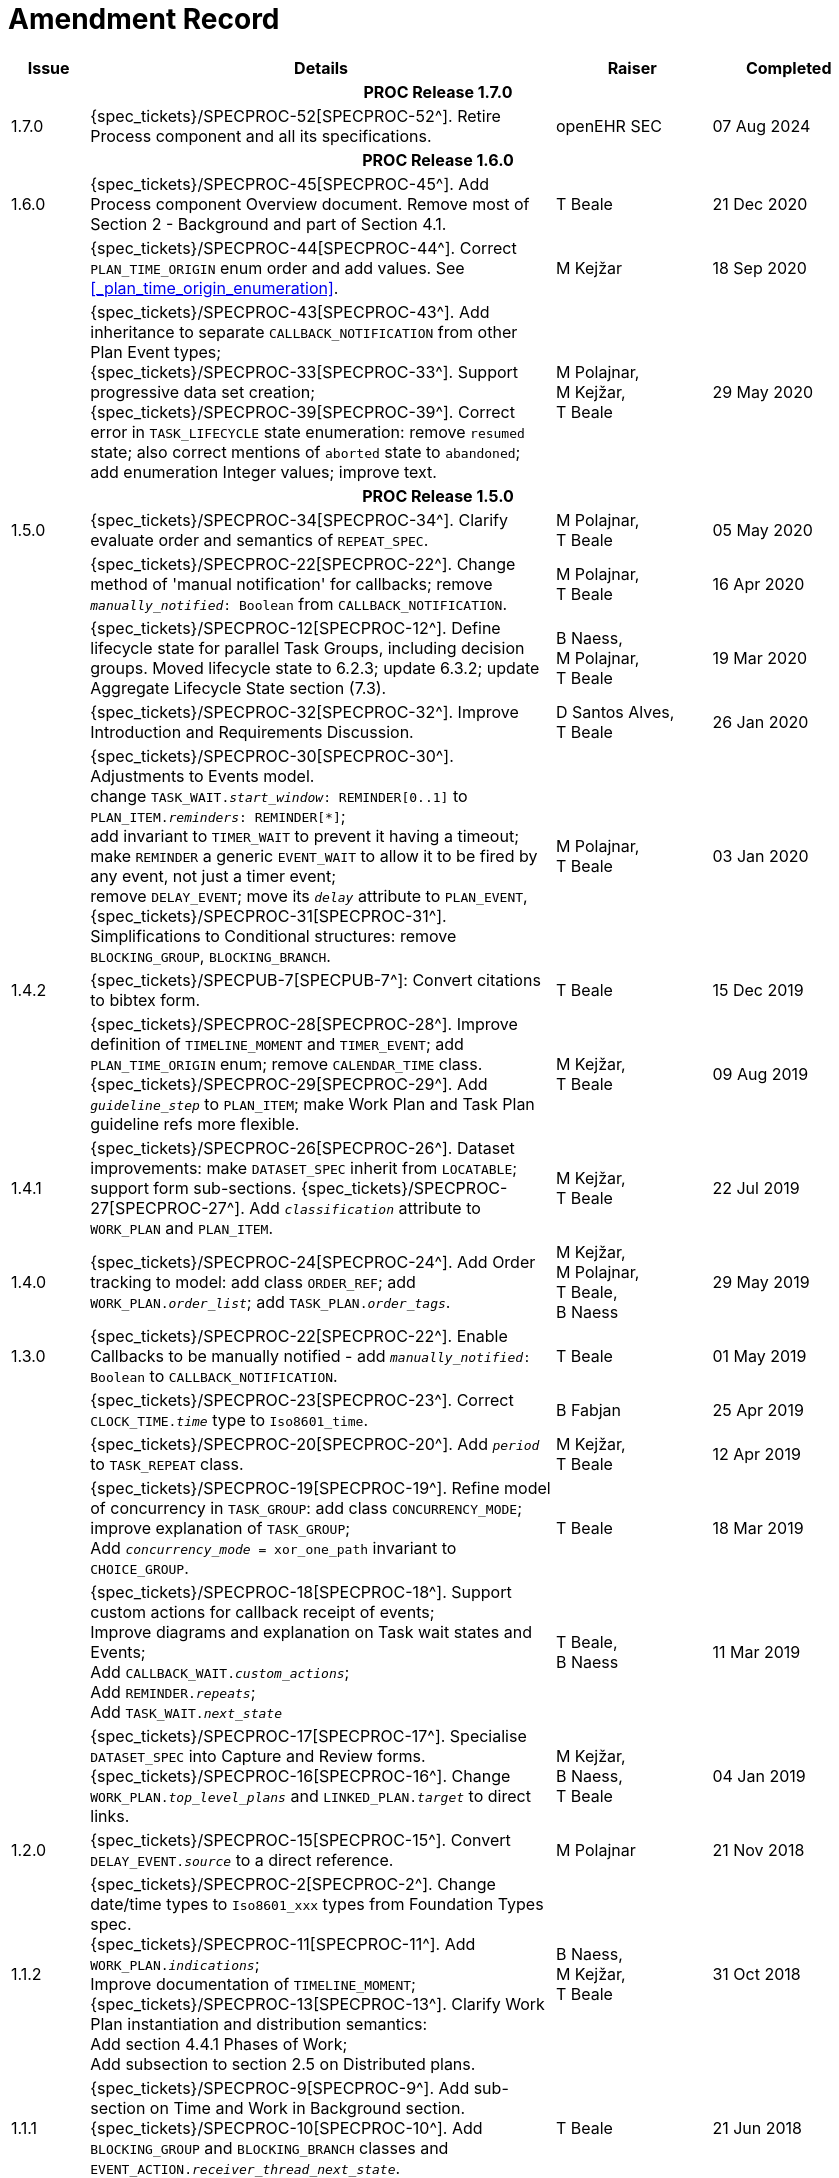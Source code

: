 = Amendment Record

[cols="1,6,2,2", options="header"]
|===
|Issue|Details|Raiser|Completed

4+^h|*PROC Release 1.7.0*

|[[latest_issue]]1.7.0
|{spec_tickets}/SPECPROC-52[SPECPROC-52^]. Retire Process component and all its specifications.
|openEHR SEC
|[[latest_issue_date]]07 Aug 2024


4+^h|*PROC Release 1.6.0*

|1.6.0
|{spec_tickets}/SPECPROC-45[SPECPROC-45^]. Add Process component Overview document. Remove most of Section 2 - Background and part of Section 4.1.
|T Beale
|21 Dec 2020

|
|{spec_tickets}/SPECPROC-44[SPECPROC-44^]. Correct `PLAN_TIME_ORIGIN` enum order and add values. See <<_plan_time_origin_enumeration>>.
|M Kejžar
|18 Sep 2020

|
|{spec_tickets}/SPECPROC-43[SPECPROC-43^]. Add inheritance to separate `CALLBACK_NOTIFICATION` from other Plan Event types; +
 {spec_tickets}/SPECPROC-33[SPECPROC-33^]. Support progressive data set creation; +
 {spec_tickets}/SPECPROC-39[SPECPROC-39^]. Correct error in `TASK_LIFECYCLE` state enumeration: remove `resumed` state; also correct mentions of `aborted` state to `abandoned`; add enumeration Integer values; improve text.
|M Polajnar, +
 M Kejžar, +
 T Beale
|29 May 2020

4+^h|*PROC Release 1.5.0*

|1.5.0
|{spec_tickets}/SPECPROC-34[SPECPROC-34^]. Clarify evaluate order and semantics of `REPEAT_SPEC`.
|M Polajnar, +
 T Beale
|05 May 2020

|
|{spec_tickets}/SPECPROC-22[SPECPROC-22^]. Change method of 'manual notification' for callbacks; remove `_manually_notified_: Boolean` from `CALLBACK_NOTIFICATION`.
|M Polajnar, +
 T Beale
|16 Apr 2020

|
|{spec_tickets}/SPECPROC-12[SPECPROC-12^]. Define lifecycle state for parallel Task Groups, including decision groups. Moved lifecycle state to 6.2.3; update 6.3.2; update Aggregate Lifecycle State section (7.3).
|B Naess, +
 M Polajnar, +
 T Beale
|19 Mar 2020

|
|{spec_tickets}/SPECPROC-32[SPECPROC-32^]. Improve Introduction and Requirements Discussion.
|D Santos Alves, +
 T Beale
|26 Jan 2020

|
|{spec_tickets}/SPECPROC-30[SPECPROC-30^]. Adjustments to Events model. +
 change `TASK_WAIT._start_window_: REMINDER[0..1]` to `PLAN_ITEM._reminders_: REMINDER[*]`; +
 add invariant to `TIMER_WAIT` to prevent it having a timeout; +
 make `REMINDER` a generic `EVENT_WAIT` to allow it to be fired by any event, not just a timer event; +
 remove `DELAY_EVENT`; move its `_delay_` attribute to `PLAN_EVENT`, +
 {spec_tickets}/SPECPROC-31[SPECPROC-31^]. Simplifications to Conditional structures: remove `BLOCKING_GROUP`, `BLOCKING_BRANCH`.
|M Polajnar, +
 T Beale
|03 Jan 2020

|1.4.2
|{spec_tickets}/SPECPUB-7[SPECPUB-7^]: Convert citations to bibtex form.
|T Beale
|15 Dec 2019

|
|{spec_tickets}/SPECPROC-28[SPECPROC-28^]. Improve definition of `TIMELINE_MOMENT` and `TIMER_EVENT`; add `PLAN_TIME_ORIGIN` enum; remove `CALENDAR_TIME` class.
 {spec_tickets}/SPECPROC-29[SPECPROC-29^]. Add `_guideline_step_` to `PLAN_ITEM`; make Work Plan and Task Plan guideline refs more flexible.
|M Kejžar, +
 T Beale
|09 Aug 2019

|1.4.1
|{spec_tickets}/SPECPROC-26[SPECPROC-26^]. Dataset improvements: make `DATASET_SPEC` inherit from `LOCATABLE`; support form sub-sections.
 {spec_tickets}/SPECPROC-27[SPECPROC-27^]. Add `_classification_` attribute to `WORK_PLAN` and `PLAN_ITEM`.
|M Kejžar, +
 T Beale
|22 Jul 2019

|1.4.0
|{spec_tickets}/SPECPROC-24[SPECPROC-24^]. Add Order tracking to model: add class `ORDER_REF`; add `WORK_PLAN._order_list_`; add `TASK_PLAN._order_tags_`.
|M Kejžar, +
 M Polajnar, +
 T Beale, +
 B Naess
|29 May 2019

|1.3.0
|{spec_tickets}/SPECPROC-22[SPECPROC-22^]. Enable Callbacks to be manually notified - add `_manually_notified_: Boolean` to `CALLBACK_NOTIFICATION`.
|T Beale
|01 May 2019

|
|{spec_tickets}/SPECPROC-23[SPECPROC-23^]. Correct `CLOCK_TIME._time_` type to `Iso8601_time`.
|B Fabjan
|25 Apr 2019

|
|{spec_tickets}/SPECPROC-20[SPECPROC-20^]. Add `_period_` to `TASK_REPEAT` class.
|M Kejžar, +
 T Beale
|12 Apr 2019

|
|{spec_tickets}/SPECPROC-19[SPECPROC-19^]. Refine model of concurrency in `TASK_GROUP`: add class `CONCURRENCY_MODE`; improve explanation of `TASK_GROUP`; +
 Add `_concurrency_mode_ = xor_one_path` invariant to `CHOICE_GROUP`.
|T Beale
|18 Mar 2019

|
|{spec_tickets}/SPECPROC-18[SPECPROC-18^]. Support custom actions for callback receipt of events; +
 Improve diagrams and explanation on Task wait states and Events; +
 Add `CALLBACK_WAIT._custom_actions_`; +
 Add `REMINDER._repeats_`; +
 Add `TASK_WAIT._next_state_`
|T Beale, +
 B Naess
|11 Mar 2019

|
|{spec_tickets}/SPECPROC-17[SPECPROC-17^]. Specialise `DATASET_SPEC` into Capture and Review forms. +
 {spec_tickets}/SPECPROC-16[SPECPROC-16^]. Change `WORK_PLAN._top_level_plans_` and `LINKED_PLAN._target_` to direct links.
|M Kejžar, +
 B Naess, +
 T Beale
|04 Jan 2019

|1.2.0
|{spec_tickets}/SPECPROC-15[SPECPROC-15^]. Convert `DELAY_EVENT._source_` to a direct reference.
|M Polajnar 
|21 Nov 2018

|1.1.2
|{spec_tickets}/SPECPROC-2[SPECPROC-2^]. Change date/time types to `Iso8601_xxx` types from Foundation Types spec. +
 {spec_tickets}/SPECPROC-11[SPECPROC-11^]. Add `WORK_PLAN._indications_`; +
 Improve documentation of `TIMELINE_MOMENT`; +
 {spec_tickets}/SPECPROC-13[SPECPROC-13^]. Clarify Work Plan instantiation and distribution semantics: +
 Add section 4.4.1 Phases of Work; +
 Add subsection to section 2.5 on Distributed plans.
|B Naess, +
 M Kejžar, +
 T Beale
|31 Oct 2018

|1.1.1
|{spec_tickets}/SPECPROC-9[SPECPROC-9^]. Add sub-section on Time and Work in Background section. +
 {spec_tickets}/SPECPROC-10[SPECPROC-10^]. Add `BLOCKING_GROUP` and `BLOCKING_BRANCH` classes and `EVENT_ACTION._receiver_thread_next_state_`.
|T Beale
|21 Jun 2018

|1.1.0
|{spec_tickets}/SPECPROC-6[SPECPROC-6^]. Adjust `SYSTEM_CALL` definition; +
 Add `PARAMETER_DEF` and `PARAMETER_MAPPING` types. +
 {spec_tickets}/SPECPROC-7[SPECPROC-7^]. Provide support in decision structures for automated / decision support / ad hoc modes; +
 Add `CHOICE_GROUP`, `CHOICE_BRANCH`, `ADHOC_GROUP`, `ADHOC_BRANCH` classes, and an attribute for marking any group as overridable at execution time.
|T Beale, +
 M Kejžar
|15 Jan 2018

|1.0.4
|{spec_tickets}/SPECPROC-3[SPECPROC-3^]. Context value model adjustments; +
 Adjust `CONTEXT_EXPRESSION` type to have `_name_`; +
 Add `CONTEXT_CONSTANT`, `EXTERNAL_VARIABLE` and `LOCAL_VARIABLE` types.
|T Beale
|04 Dec 2017

|1.0.3
|{spec_tickets}/SPECPROC-5[SPECPROC-5^]. Correct `DECISION_BRANCH` method of specifying value.
|T Beale
|04 Dec 2017

|1.0.2
|{spec_tickets}/SPECPROC-4[SPECPROC-4^]. Refine `SYSTEM_CALL` model, describe variable referencing.
|M Kejžar, +
 M Polajnar, +
 T Beale
|02 Dec 2017

|1.0.1
|{spec_tickets}/SPECPROC-2[SPECPROC-2^] Fix various typos; add missed `BOOLEAN_CONTEXT_EXPRESSION`;
 Remove duplicate attribute `WORK_PLAN._events_`.
|M Kejžar
|24 Oct 2017

4+^h|*PROC Release 1.0.0*

|1.0.0
|{spec_tickets}/SPECPROC-1[SPECPROC-1^]. Further documentation improvements;
 Added explanations for resume semantics; added `RESUME_ACTION` class.
|T Beale
|17 Oct 2017

|0.9.0
|{spec_tickets}/SPECPROC-1[SPECPROC-1^]. Restructure document;
 Various refactoring of Event classes; global calendar, timeline.
|T Beale
|12 Oct 2017

|0.8.2
|{spec_tickets}/SPECPROC-1[SPECPROC-1^]. Workshop Sep 25-28 and follow-up calls; +
 Significant updates to model; +
 Include event-based design; +
 Moved spec to new PROC openEHR component.
|B Fabjan, +
 B Lah, +
 B Naess, +
 M Kejžar, +
 E Leonov, +
 V Makarov, +
 T Beale
|10 Oct 2017

|0.8.1
|New Task subtypes; re-design 'system request' concept; build out callback classes; remove explicit notifications from model. +
 Improve performer model. Add more design material. Improved Task state machine.
|T Beale
|25 Aug 2017

|0.8.0
|Incorporate changes from Workshop 28/29 July. Change principal performer to Group level; add specialised Task types; add system request.
|B Lah, +
 B Naess, +
 M Kejžar, +
 E Leonov, +
 T Beale
|06 Jul 2017

|0.7.2
|Incorporate review comments from Boštjan Lah.
|B Lah, +
 T Beale
|20 Jun 2017

|0.7.1
|Rework runtime model.
|T Beale
|07 Jun 2017

|
|Incorporate review comments from Pablo Pazos.
|P Pazos, +
 T Beale
|06 Jun 2017

|0.7.0
|Major rewrite, incorporating structure, parallelism, decision paths, and execution history.
|T Beale
|31 May 2017

|0.6.0
|{spec_tickets}/SPECRM-58[SPECRM-58^]. Initial writing.
|T Beale, +
 B Naess, +
 I McNicoll
|26 Jan 2017

|===
